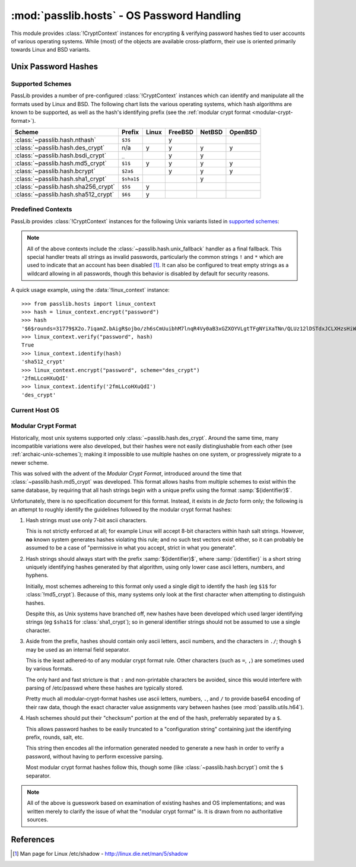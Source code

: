 ============================================
:mod:`passlib.hosts` - OS Password Handling
============================================

.. module:: passlib.hosts
    :synopsis: encrypting & verifying operating system passwords

This module provides :class:`!CryptContext` instances for encrypting &
verifying password hashes tied to user accounts of various operating systems.
While (most) of the objects are available cross-platform,
their use is oriented primarily towards Linux and BSD variants.

.. seealso::

    :mod:`passlib.context` module for details about how to use a :class:`!CryptContext` instance.

Unix Password Hashes
====================

Supported Schemes
-----------------
PassLib provides a number of pre-configured :class:`!CryptContext` instances
which can identify and manipulate all the formats used by Linux and BSD.
The following chart lists the various operating systems, which
hash algorithms are known to be supported, as well as the hash's
identifying prefix (see the :ref:`modular crypt format <modular-crypt-format>`).

==================================== ========== =========== =========== =========== ===========
Scheme                               Prefix     Linux       FreeBSD     NetBSD      OpenBSD
==================================== ========== =========== =========== =========== ===========
:class:`~passlib.hash.nthash`        ``$3$``                y
:class:`~passlib.hash.des_crypt`     n/a        y           y           y           y
:class:`~passlib.hash.bsdi_crypt`    ``_``                  y           y
:class:`~passlib.hash.md5_crypt`     ``$1$``    y           y           y           y
:class:`~passlib.hash.bcrypt`        ``$2a$``               y           y           y
:class:`~passlib.hash.sha1_crypt`    ``$sha1$``                         y
:class:`~passlib.hash.sha256_crypt`  ``$5$``    y
:class:`~passlib.hash.sha512_crypt`  ``$6$``    y
==================================== ========== =========== =========== =========== ===========

Predefined Contexts
-------------------
PassLib provides :class:`!CryptContext` instances
for the following Unix variants listed in `supported schemes`_:

.. data:: linux_context

    context instance which recognizes hashes used
    by the majority of Linux distributions.
    encryption defaults to :class:`!sha512_crypt`.

.. data:: freebsd_context

    context instance which recognizes all hashes used by FreeBSD 8.
    encryption defaults to :class:`!bcrypt`.

.. data:: netbsd_context

    context instance which recognizes all hashes used by NetBSD.
    encryption defaults to :class:`!bcrypt`.

.. data:: openbsd_context

    context instance which recognizes all hashes used by OpenBSD.
    encryption defaults to :class:`!bcrypt`.

.. note::

    All of the above contexts include the :class:`~passlib.hash.unix_fallback` handler
    as a final fallback. This special handler treats all strings as invalid passwords,
    particularly the common strings ``!`` and ``*`` which are used to indicate
    that an account has been disabled [#shadow]_. It can also be configured
    to treat empty strings as a wildcard allowing in all passwords,
    though this behavior is disabled by default for security reasons.

A quick usage example, using the :data:`!linux_context` instance::

    >>> from passlib.hosts import linux_context
    >>> hash = linux_context.encrypt("password")
    >>> hash
    '$6$rounds=31779$X2o.7iqamZ.bAigR$ojbo/zh6sCmUuibhM7lnqR4Vy0aB3xGZXOYVLgtTFgNYiXaTNn/QLUz12lDSTdxJCLXHzsHiWCsaryAlcbAal0'
    >>> linux_context.verify("password", hash)
    True
    >>> linux_context.identify(hash)
    'sha512_crypt'
    >>> linux_context.encrypt("password", scheme="des_crypt")
    '2fmLLcoHXuQdI'
    >>> linux_context.identify('2fmLLcoHXuQdI')
    'des_crypt'

Current Host OS
---------------

.. data:: host_context

    :platform: Unix

    It should support all the algorithms the native OS :func:`!crypt` will support.
    The main difference is that it provides introspection about *which* schemes
    are available on a given system, as well as defaulting to the strongest
    algorithm and decent number of rounds when encrypting new passwords
    (whereas :func:`!crypt` invariably defaults to using :mod:`~passlib.hash.des_crypt`).

    This can be used in conjunction with stdlib's :mod:`!spwd` module
    to verify user passwords on the local system::

        >>> #NOTE/WARNING: this example requires running as root on most systems.
        >>> import spwd, os
        >>> from passlib.hosts import host_context
        >>> hash = spwd.getspnam(os.environ['USER']).sp_pwd
        >>> host_context.verify("toomanysecrets", hash)
        True

    .. versionchanged:: 1.4
        This object is only available on systems where the stdlib :mod:`!crypt` module is present.
        In version 1.3 and earlier, it was available on non-Unix systems, though it did nothing useful.


.. _modular-crypt-format:
.. rst-class:: html-toggle

Modular Crypt Format
--------------------

Historically, most unix systems supported only :class:`~passlib.hash.des_crypt`.
Around the same time, many incompatible variations were also developed,
but their hashes were not easily distingiushable from each other
(see :ref:`archaic-unix-schemes`); making it impossible to use
multiple hashes on one system, or progressively migrate to a newer scheme.

This was solved with the advent of the *Modular Crypt Format*,
introduced around the time that :class:`~passlib.hash.md5_crypt` was developed.
This format allows hashs from multiple schemes to exist within the same
database, by requiring that all hash strings begin with a unique prefix
using the format :samp:`${identifier}$`.

Unfortunately, there is no specification document for this format.
Instead, it exists in *de facto* form only; the following
is an attempt to roughly identify the guidelines followed
by the modular crypt format hashes:

1. Hash strings must use only 7-bit ascii characters.

   This is not strictly enforced at all;
   for example Linux will accept 8-bit characters
   within hash salt strings. However, **no** known
   system generates hashes violating this rule;
   and no such test vectors exist either,
   so it can probably be assumed to be a case
   of "permissive in what you accept, strict in what you generate".

2. Hash strings should always start with the prefix :samp:`${identifier}$`,
   where :samp:`{identifier}` is a short string uniquely identifying
   hashes generated by that algorithm, using only lower case ascii
   letters, numbers, and hyphens.

   Initially, most schemes adhereing to this format
   only used a single digit to identify the hash
   (eg ``$1$`` for :class:`!md5_crypt`).
   Because of this, many systems only look at the first
   character when attempting to distinguish hashes.

   Despite this, as Unix systems have branched off,
   new hashes have been developed which used larger
   identifying strings (eg ``$sha1$`` for :class:`sha1_crypt`);
   so in general identifier strings should not be assumed to use a single character.

3. Aside from the prefix, hashes should contain only ascii letters,
   ascii numbers, and the characters in ``./``; though ``$``
   may be used as an internal field separator.

   This is the least adhered-to of any modular crypt format rule.
   Other characters (such as ``=``, ``,``) are sometimes
   used by various formats.

   The only hard and fast stricture
   is that ``:`` and non-printable characters be avoided,
   since this would interfere with parsing of /etc/passwd
   where these hashes are typically stored.

   Pretty much all modular-crypt-format hashes
   use ascii letters, numbers, ``.``, and ``/``
   to provide base64 encoding of their raw data,
   though the exact character value assignments vary between hashes
   (see :mod:`passlib.utils.h64`).

4. Hash schemes should put their "checksum" portion
   at the end of the hash, preferrably separated
   by a ``$``.

   This allows password hashes to be easily truncated
   to a "configuration string" containing just
   the identifying prefix, rounds, salt, etc.

   This string then encodes all the information
   generated needed to generate a new hash
   in order to verify a password, without
   having to perform excessive parsing.

   Most modular crypt format hashes follow this,
   though some (like :class:`~passlib.hash.bcrypt`) omit the ``$`` separator.

.. note::

    All of the above is guesswork based on examination of existing
    hashes and OS implementations; and was written merely
    to clarify the issue of what the "modular crypt format" is.
    It is drawn from no authoritative sources.

References
==========

.. [#shadow] Man page for Linux /etc/shadow - `<http://linux.die.net/man/5/shadow>`_
